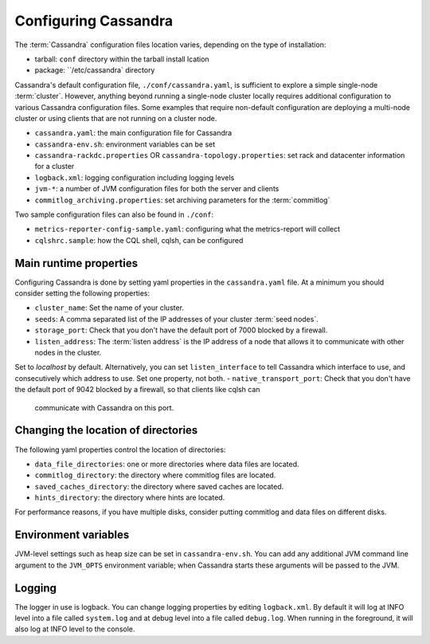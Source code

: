 .. Licensed to the Apache Software Foundation (ASF) under one
.. or more contributor license agreements.  See the NOTICE file
.. distributed with this work for additional information
.. regarding copyright ownership.  The ASF licenses this file
.. to you under the Apache License, Version 2.0 (the
.. "License"); you may not use this file except in compliance
.. with the License.  You may obtain a copy of the License at
..
..     http://www.apache.org/licenses/LICENSE-2.0
..
.. Unless required by applicable law or agreed to in writing, software
.. distributed under the License is distributed on an "AS IS" BASIS,
.. WITHOUT WARRANTIES OR CONDITIONS OF ANY KIND, either express or implied.
.. See the License for the specific language governing permissions and
.. limitations under the License.

Configuring Cassandra
---------------------

The :term:`Cassandra` configuration files location varies, depending on the type of installation:

- tarball: ``conf`` directory within the tarball install lcation
- package: ``/etc/cassandra` directory

Cassandra's default configuration file, ``./conf/cassandra.yaml``, is sufficient to explore a simple single-node :term:`cluster`.
However, anything beyond running a single-node cluster locally requires additional configuration to various Cassandra configuration files.
Some examples that require non-default configuration are deploying a multi-node cluster or using clients that are not running on a cluster node.

- ``cassandra.yaml``: the main configuration file for Cassandra
- ``cassandra-env.sh``:  environment variables can be set
- ``cassandra-rackdc.properties`` OR ``cassandra-topology.properties``: set rack and datacenter information for a cluster
- ``logback.xml``: logging configuration including logging levels
- ``jvm-*``: a number of JVM configuration files for both the server and clients
- ``commitlog_archiving.properties``: set archiving parameters for the :term:`commitlog`

Two sample configuration files can also be found in ``./conf``:

- ``metrics-reporter-config-sample.yaml``: configuring what the metrics-report will collect
- ``cqlshrc.sample``: how the CQL shell, cqlsh, can be configured



Main runtime properties
^^^^^^^^^^^^^^^^^^^^^^^

Configuring Cassandra is done by setting yaml properties in the ``cassandra.yaml`` file. At a minimum you
should consider setting the following properties:

- ``cluster_name``: Set the name of your cluster.
- ``seeds``: A comma separated list of the IP addresses of your cluster :term:`seed nodes`.
- ``storage_port``: Check that you don't have the default port of 7000 blocked by a firewall.
- ``listen_address``: The :term:`listen address` is the IP address of a node that allows it to communicate with other nodes in the cluster.
Set to `localhost` by default. Alternatively, you can set ``listen_interface`` to tell Cassandra which interface to
use, and consecutively which address to use. Set one property, not both.
- ``native_transport_port``: Check that you don't have the default port of 9042 blocked by a firewall, so that clients like cqlsh can
  communicate with Cassandra on this port.

Changing the location of directories
^^^^^^^^^^^^^^^^^^^^^^^^^^^^^^^^^^^^

The following yaml properties control the location of directories:

- ``data_file_directories``: one or more directories where data files are located.
- ``commitlog_directory``: the directory where commitlog files are located.
- ``saved_caches_directory``: the directory where saved caches are located.
- ``hints_directory``: the directory where hints are located.

For performance reasons, if you have multiple disks, consider putting commitlog and data files on different disks.

Environment variables
^^^^^^^^^^^^^^^^^^^^^

JVM-level settings such as heap size can be set in ``cassandra-env.sh``.  You can add any additional JVM command line
argument to the ``JVM_OPTS`` environment variable; when Cassandra starts these arguments will be passed to the JVM.

Logging
^^^^^^^

The logger in use is logback. You can change logging properties by editing ``logback.xml``. By default it will log at
INFO level into a file called ``system.log`` and at debug level into a file called ``debug.log``. When running in the
foreground, it will also log at INFO level to the console.

